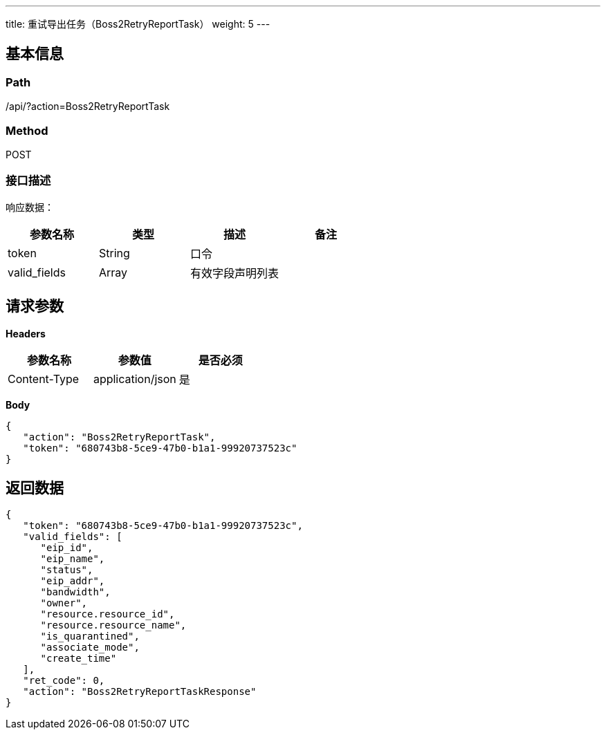 ---
title: 重试导出任务（Boss2RetryReportTask）
weight: 5
---

== 基本信息

=== Path
/api/?action=Boss2RetryReportTask

=== Method
POST

=== 接口描述
响应数据：

|===
| 参数名称 | 类型 | 描述 | 备注

| token
| String
| 口令
|

| valid_fields
| Array
| 有效字段声明列表
|
|===


== 请求参数

*Headers*

[cols="3*", options="header"]

|===
| 参数名称 | 参数值 | 是否必须

| Content-Type
| application/json
| 是
|===

*Body*

[,javascript]
----
{
   "action": "Boss2RetryReportTask",
   "token": "680743b8-5ce9-47b0-b1a1-99920737523c"
}
----

== 返回数据

[,javascript]
----
{
   "token": "680743b8-5ce9-47b0-b1a1-99920737523c",
   "valid_fields": [
      "eip_id",
      "eip_name",
      "status",
      "eip_addr",
      "bandwidth",
      "owner",
      "resource.resource_id",
      "resource.resource_name",
      "is_quarantined",
      "associate_mode",
      "create_time"
   ],
   "ret_code": 0,
   "action": "Boss2RetryReportTaskResponse"
}
----
